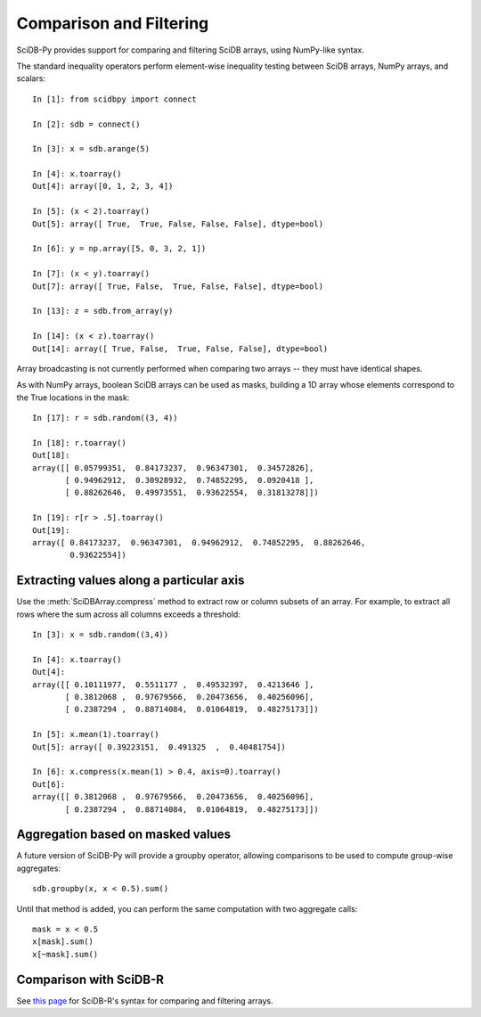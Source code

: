 Comparison and Filtering
========================

SciDB-Py provides support for comparing and filtering
SciDB arrays, using NumPy-like syntax.

The standard inequality operators perform element-wise inequality testing between SciDB arrays, NumPy arrays,
and scalars::

    In [1]: from scidbpy import connect

    In [2]: sdb = connect()

    In [3]: x = sdb.arange(5)

    In [4]: x.toarray()
    Out[4]: array([0, 1, 2, 3, 4])

    In [5]: (x < 2).toarray()
    Out[5]: array([ True,  True, False, False, False], dtype=bool)

    In [6]: y = np.array([5, 0, 3, 2, 1])

    In [7]: (x < y).toarray()
    Out[7]: array([ True, False,  True, False, False], dtype=bool)

    In [13]: z = sdb.from_array(y)

    In [14]: (x < z).toarray()
    Out[14]: array([ True, False,  True, False, False], dtype=bool)

Array broadcasting is not currently performed when comparing two arrays -- they must have identical shapes.

As with NumPy arrays, boolean SciDB arrays can be used as masks, building a 1D array
whose elements correspond to the True locations in the mask::

    In [17]: r = sdb.random((3, 4))

    In [18]: r.toarray()
    Out[18]:
    array([[ 0.05799351,  0.84173237,  0.96347301,  0.34572826],
           [ 0.94962912,  0.30928932,  0.74852295,  0.0920418 ],
           [ 0.88262646,  0.49973551,  0.93622554,  0.31813278]])

    In [19]: r[r > .5].toarray()
    Out[19]:
    array([ 0.84173237,  0.96347301,  0.94962912,  0.74852295,  0.88262646,
            0.93622554])

Extracting values along a particular axis
-----------------------------------------

Use the :meth:`SciDBArray.compress` method to extract row or column subsets of an array. For example, to extract all rows where
the sum across all columns exceeds a threshold::

   In [3]: x = sdb.random((3,4))

   In [4]: x.toarray()
   Out[4]:
   array([[ 0.10111977,  0.5511177 ,  0.49532397,  0.4213646 ],
          [ 0.3812068 ,  0.97679566,  0.20473656,  0.40256096],
          [ 0.2387294 ,  0.88714084,  0.01064819,  0.48275173]])

   In [5]: x.mean(1).toarray()
   Out[5]: array([ 0.39223151,  0.491325  ,  0.40481754])

   In [6]: x.compress(x.mean(1) > 0.4, axis=0).toarray()
   Out[6]:
   array([[ 0.3812068 ,  0.97679566,  0.20473656,  0.40256096],
          [ 0.2387294 ,  0.88714084,  0.01064819,  0.48275173]])


Aggregation based on masked values
----------------------------------
A future version of SciDB-Py will provide a groupby operator, allowing comparisons
to be used to compute group-wise aggregates::

    sdb.groupby(x, x < 0.5).sum()

Until that method is added, you can perform the same computation with
two aggregate calls::

    mask = x < 0.5
    x[mask].sum()
    x[~mask].sum()

Comparison with SciDB-R
-----------------------
See `this page <https://github.com/Paradigm4/SciDBR/wiki/Comparing-and-filtering-values>`_ for SciDB-R's syntax for comparing and filtering arrays.

